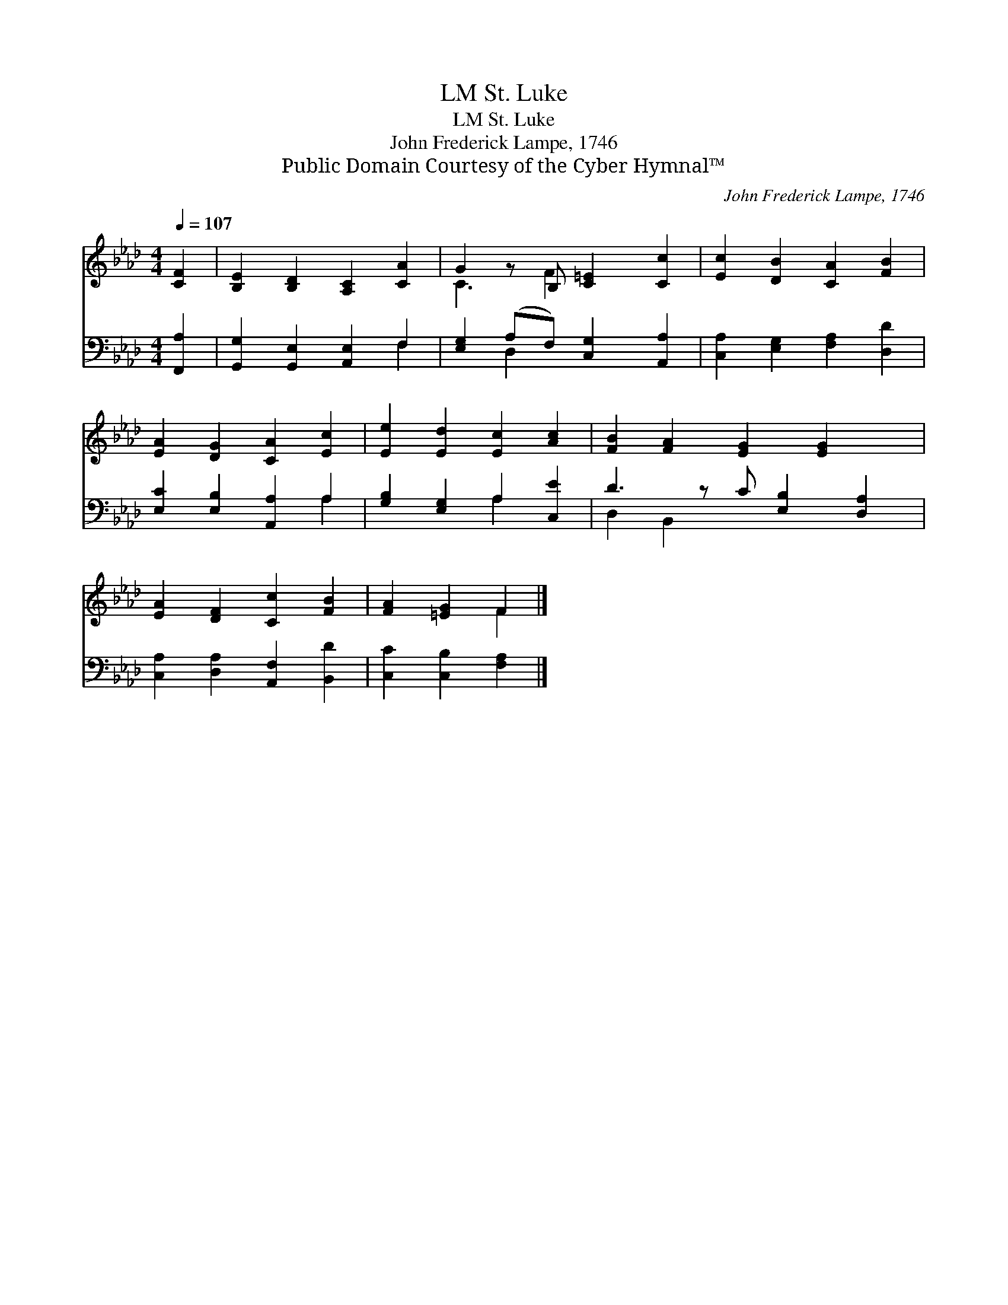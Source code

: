 X:1
T:St. Luke, LM
T:St. Luke, LM
T:John Frederick Lampe, 1746
T:Public Domain Courtesy of the Cyber Hymnal™
C:John Frederick Lampe, 1746
Z:Public Domain
Z:Courtesy of the Cyber Hymnal™
%%score ( 1 2 ) ( 3 4 )
L:1/8
Q:1/4=107
M:4/4
K:Ab
V:1 treble 
V:2 treble 
V:3 bass 
V:4 bass 
V:1
 [CF]2 | [B,E]2 [B,D]2 [A,C]2 [CA]2 | G2 z B, [C=E]2 [Cc]2 | [Ec]2 [DB]2 [CA]2 [FB]2 | %4
 [EA]2 [DG]2 [CA]2 [Ec]2 | [Ee]2 [Ed]2 [Ec]2 [Ac]2 | [FB]2 [FA]2 [EG]2 [EG]2 x | %7
 [EA]2 [DF]2 [Cc]2 [FB]2 | [FA]2 [=EG]2 F2 |] %9
V:2
 x2 | x8 | C3 F2 x3 | x8 | x8 | x8 | x9 | x8 | x4 F2 |] %9
V:3
 [F,,A,]2 | [G,,G,]2 [G,,E,]2 [A,,E,]2 F,2 | [E,G,]2 (A,F,) [C,G,]2 [A,,A,]2 | %3
 [C,A,]2 [E,G,]2 [F,A,]2 [D,D]2 | [E,C]2 [E,B,]2 [A,,A,]2 A,2 | [G,B,]2 [E,G,]2 A,2 [C,E]2 | %6
 D3 z C [E,B,]2 [D,A,]2 | [C,A,]2 [D,A,]2 [A,,F,]2 [B,,D]2 | [C,C]2 [C,B,]2 [F,A,]2 |] %9
V:4
 x2 | x6 F,2 | x2 D,2 x4 | x8 | x6 A,2 | x4 A,2 x2 | D,2 B,,2 x5 | x8 | x6 |] %9

